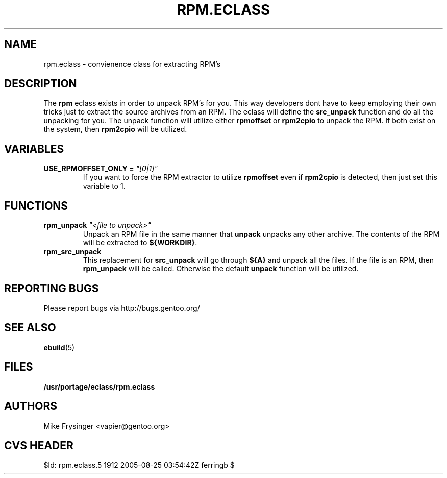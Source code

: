 .TH "RPM.ECLASS" "5" "Jun 2003" "Portage 2.0.51" "portage"
.SH "NAME"
rpm.eclass \- convienence class for extracting RPM's
.SH "DESCRIPTION"
The \fBrpm\fR eclass exists in order to unpack RPM's for you.  This
way developers dont have to keep employing their own tricks just to
extract the source archives from an RPM.  The eclass will define the
\fBsrc_unpack\fR function and do all the unpacking for you.  The
unpack function will utilize either \fBrpmoffset\fR or \fBrpm2cpio\fR to
unpack the RPM.  If both exist on the system, then \fBrpm2cpio\fR
will be utilized.
.SH "VARIABLES"
.TP
.B USE_RPMOFFSET_ONLY = \fI"[0|1]"\fR
If you want to force the RPM extractor to utilize \fBrpmoffset\fR
even if \fBrpm2cpio\fR is detected, then just set this variable to 1.
.SH "FUNCTIONS"
.TP
.B rpm_unpack \fI"<file to unpack>"\fR
Unpack an RPM file in the same manner that \fBunpack\fR unpacks any
other archive.  The contents of the RPM will be extracted to \fB${WORKDIR}\fR.
.TP
.B rpm_src_unpack
This replacement for \fBsrc_unpack\fR will go through \fB${A}\fR and
unpack all the files.  If the file is an RPM, then \fBrpm_unpack\fR
will be called.  Otherwise the default \fBunpack\fR function will be
utilized.
.SH "REPORTING BUGS"
Please report bugs via http://bugs.gentoo.org/
.SH "SEE ALSO"
.BR ebuild (5)
.SH "FILES"
.BR /usr/portage/eclass/rpm.eclass
.SH "AUTHORS"
Mike Frysinger <vapier@gentoo.org>
.SH "CVS HEADER"
$Id: rpm.eclass.5 1912 2005-08-25 03:54:42Z ferringb $
